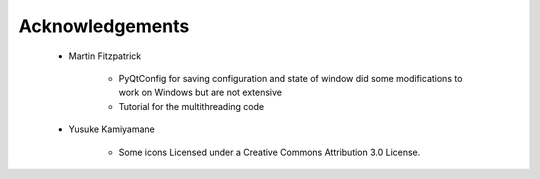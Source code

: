 
Acknowledgements
================

    * Martin Fitzpatrick

        - PyQtConfig for saving configuration and
          state of window did some modifications
          to work on Windows but are not extensive
        - Tutorial for the multithreading code

    * Yusuke Kamiyamane

        - Some icons Licensed under a Creative Commons Attribution 3.0 License.
